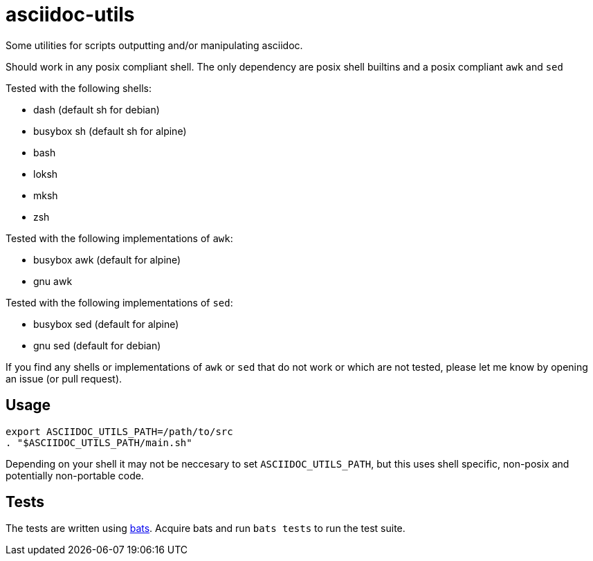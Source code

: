 = asciidoc-utils

Some utilities for scripts outputting and/or manipulating asciidoc.

Should work in any posix compliant shell. The only dependency are posix shell
builtins and a posix compliant `awk` and `sed`

Tested with the following shells:

- dash (default sh for debian)
- busybox sh (default sh for alpine)
- bash
- loksh
- mksh
- zsh

Tested with the following implementations of `awk`:

- busybox awk (default for alpine)
- gnu awk

Tested with the following implementations of `sed`:

- busybox sed (default for alpine)
- gnu sed (default for debian)

If you find any shells or implementations of `awk` or `sed` that do not work or
which are not tested, please let me know by opening an issue (or pull request).

== Usage

```
export ASCIIDOC_UTILS_PATH=/path/to/src
. "$ASCIIDOC_UTILS_PATH/main.sh"
```

Depending on your shell it may not be neccesary to set `ASCIIDOC_UTILS_PATH`,
but this uses shell specific, non-posix and potentially non-portable code.

== Tests

The tests are written using https://github.com/sstephenson/bats[bats]. Acquire
bats and run `bats tests` to run the test suite.

